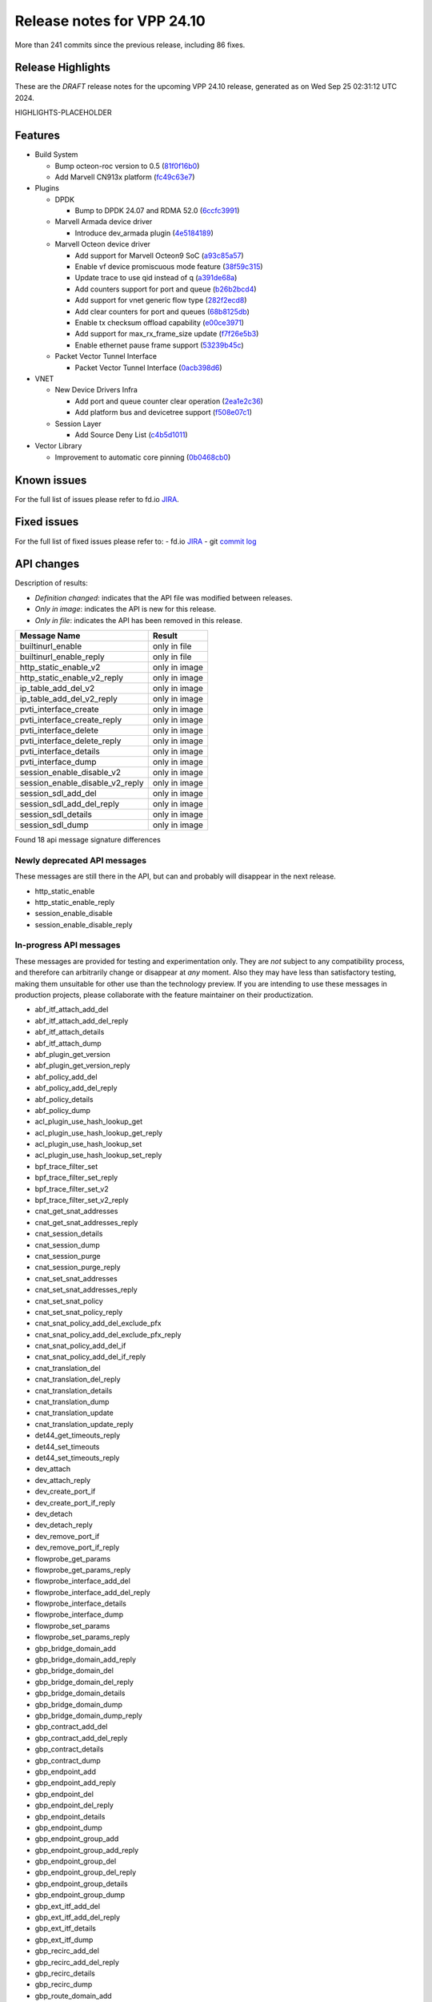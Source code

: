 Release notes for VPP 24.10
===========================

More than 241 commits since the previous release, including 86 fixes.

Release Highlights
------------------

These are the *DRAFT* release notes for the upcoming VPP 24.10 release, generated as on Wed Sep 25 02:31:12 UTC 2024.

HIGHLIGHTS-PLACEHOLDER

Features
--------

- Build System

  - Bump octeon-roc version to 0.5 (`81f0f16b0 <https://gerrit.fd.io/r/gitweb?p=vpp.git;a=commit;h=81f0f16b0>`_)
  - Add Marvell CN913x platform (`fc49c63e7 <https://gerrit.fd.io/r/gitweb?p=vpp.git;a=commit;h=fc49c63e7>`_)

- Plugins

  - DPDK

    - Bump to DPDK 24.07 and RDMA 52.0 (`6ccfc3991 <https://gerrit.fd.io/r/gitweb?p=vpp.git;a=commit;h=6ccfc3991>`_)

  - Marvell Armada device driver

    - Introduce dev\_armada plugin (`4e5184189 <https://gerrit.fd.io/r/gitweb?p=vpp.git;a=commit;h=4e5184189>`_)

  - Marvell Octeon device driver

    - Add support for Marvell Octeon9 SoC (`a93c85a57 <https://gerrit.fd.io/r/gitweb?p=vpp.git;a=commit;h=a93c85a57>`_)
    - Enable vf device promiscuous mode feature (`38f59c315 <https://gerrit.fd.io/r/gitweb?p=vpp.git;a=commit;h=38f59c315>`_)
    - Update trace to use qid instead of q (`a391de68a <https://gerrit.fd.io/r/gitweb?p=vpp.git;a=commit;h=a391de68a>`_)
    - Add counters support for port and queue (`b26b2bcd4 <https://gerrit.fd.io/r/gitweb?p=vpp.git;a=commit;h=b26b2bcd4>`_)
    - Add support for vnet generic flow type (`282f2ecd8 <https://gerrit.fd.io/r/gitweb?p=vpp.git;a=commit;h=282f2ecd8>`_)
    - Add clear counters for port and queues (`68b8125db <https://gerrit.fd.io/r/gitweb?p=vpp.git;a=commit;h=68b8125db>`_)
    - Enable tx checksum offload capability (`e00ce3971 <https://gerrit.fd.io/r/gitweb?p=vpp.git;a=commit;h=e00ce3971>`_)
    - Add support for max\_rx\_frame\_size update (`f7f26e5b3 <https://gerrit.fd.io/r/gitweb?p=vpp.git;a=commit;h=f7f26e5b3>`_)
    - Enable ethernet pause frame support (`53239b45c <https://gerrit.fd.io/r/gitweb?p=vpp.git;a=commit;h=53239b45c>`_)

  - Packet Vector Tunnel Interface

    - Packet Vector Tunnel Interface (`0acb398d6 <https://gerrit.fd.io/r/gitweb?p=vpp.git;a=commit;h=0acb398d6>`_)

- VNET

  - New Device Drivers Infra

    - Add port and queue counter clear operation (`2ea1e2c36 <https://gerrit.fd.io/r/gitweb?p=vpp.git;a=commit;h=2ea1e2c36>`_)
    - Add platform bus and devicetree support (`f508e07c1 <https://gerrit.fd.io/r/gitweb?p=vpp.git;a=commit;h=f508e07c1>`_)

  - Session Layer

    - Add Source Deny List (`c4b5d1011 <https://gerrit.fd.io/r/gitweb?p=vpp.git;a=commit;h=c4b5d1011>`_)

- Vector Library

  - Improvement to automatic core pinning (`0b0468cb0 <https://gerrit.fd.io/r/gitweb?p=vpp.git;a=commit;h=0b0468cb0>`_)


Known issues
------------

For the full list of issues please refer to fd.io `JIRA <https://jira.fd.io>`_.

Fixed issues
------------

For the full list of fixed issues please refer to:
- fd.io `JIRA <https://jira.fd.io>`_
- git `commit log <https://git.fd.io/vpp/log/?h=master>`_


API changes
-----------

Description of results:

- *Definition changed*: indicates that the API file was modified between releases.
- *Only in image*: indicates the API is new for this release.
- *Only in file*: indicates the API has been removed in this release.

============================================================= ==================
Message Name                                                  Result
============================================================= ==================
builtinurl_enable                                             only in file
builtinurl_enable_reply                                       only in file
http_static_enable_v2                                         only in image
http_static_enable_v2_reply                                   only in image
ip_table_add_del_v2                                           only in image
ip_table_add_del_v2_reply                                     only in image
pvti_interface_create                                         only in image
pvti_interface_create_reply                                   only in image
pvti_interface_delete                                         only in image
pvti_interface_delete_reply                                   only in image
pvti_interface_details                                        only in image
pvti_interface_dump                                           only in image
session_enable_disable_v2                                     only in image
session_enable_disable_v2_reply                               only in image
session_sdl_add_del                                           only in image
session_sdl_add_del_reply                                     only in image
session_sdl_details                                           only in image
session_sdl_dump                                              only in image
============================================================= ==================

Found 18 api message signature differences


Newly deprecated API messages
~~~~~~~~~~~~~~~~~~~~~~~~~~~~~

These messages are still there in the API, but can and probably
will disappear in the next release.

- http_static_enable
- http_static_enable_reply
- session_enable_disable
- session_enable_disable_reply

In-progress API messages
~~~~~~~~~~~~~~~~~~~~~~~~

These messages are provided for testing and experimentation only.
They are *not* subject to any compatibility process,
and therefore can arbitrarily change or disappear at *any* moment.
Also they may have less than satisfactory testing, making
them unsuitable for other use than the technology preview.
If you are intending to use these messages in production projects,
please collaborate with the feature maintainer on their productization.

- abf_itf_attach_add_del
- abf_itf_attach_add_del_reply
- abf_itf_attach_details
- abf_itf_attach_dump
- abf_plugin_get_version
- abf_plugin_get_version_reply
- abf_policy_add_del
- abf_policy_add_del_reply
- abf_policy_details
- abf_policy_dump
- acl_plugin_use_hash_lookup_get
- acl_plugin_use_hash_lookup_get_reply
- acl_plugin_use_hash_lookup_set
- acl_plugin_use_hash_lookup_set_reply
- bpf_trace_filter_set
- bpf_trace_filter_set_reply
- bpf_trace_filter_set_v2
- bpf_trace_filter_set_v2_reply
- cnat_get_snat_addresses
- cnat_get_snat_addresses_reply
- cnat_session_details
- cnat_session_dump
- cnat_session_purge
- cnat_session_purge_reply
- cnat_set_snat_addresses
- cnat_set_snat_addresses_reply
- cnat_set_snat_policy
- cnat_set_snat_policy_reply
- cnat_snat_policy_add_del_exclude_pfx
- cnat_snat_policy_add_del_exclude_pfx_reply
- cnat_snat_policy_add_del_if
- cnat_snat_policy_add_del_if_reply
- cnat_translation_del
- cnat_translation_del_reply
- cnat_translation_details
- cnat_translation_dump
- cnat_translation_update
- cnat_translation_update_reply
- det44_get_timeouts_reply
- det44_set_timeouts
- det44_set_timeouts_reply
- dev_attach
- dev_attach_reply
- dev_create_port_if
- dev_create_port_if_reply
- dev_detach
- dev_detach_reply
- dev_remove_port_if
- dev_remove_port_if_reply
- flowprobe_get_params
- flowprobe_get_params_reply
- flowprobe_interface_add_del
- flowprobe_interface_add_del_reply
- flowprobe_interface_details
- flowprobe_interface_dump
- flowprobe_set_params
- flowprobe_set_params_reply
- gbp_bridge_domain_add
- gbp_bridge_domain_add_reply
- gbp_bridge_domain_del
- gbp_bridge_domain_del_reply
- gbp_bridge_domain_details
- gbp_bridge_domain_dump
- gbp_bridge_domain_dump_reply
- gbp_contract_add_del
- gbp_contract_add_del_reply
- gbp_contract_details
- gbp_contract_dump
- gbp_endpoint_add
- gbp_endpoint_add_reply
- gbp_endpoint_del
- gbp_endpoint_del_reply
- gbp_endpoint_details
- gbp_endpoint_dump
- gbp_endpoint_group_add
- gbp_endpoint_group_add_reply
- gbp_endpoint_group_del
- gbp_endpoint_group_del_reply
- gbp_endpoint_group_details
- gbp_endpoint_group_dump
- gbp_ext_itf_add_del
- gbp_ext_itf_add_del_reply
- gbp_ext_itf_details
- gbp_ext_itf_dump
- gbp_recirc_add_del
- gbp_recirc_add_del_reply
- gbp_recirc_details
- gbp_recirc_dump
- gbp_route_domain_add
- gbp_route_domain_add_reply
- gbp_route_domain_del
- gbp_route_domain_del_reply
- gbp_route_domain_details
- gbp_route_domain_dump
- gbp_route_domain_dump_reply
- gbp_subnet_add_del
- gbp_subnet_add_del_reply
- gbp_subnet_details
- gbp_subnet_dump
- gbp_vxlan_tunnel_add
- gbp_vxlan_tunnel_add_reply
- gbp_vxlan_tunnel_del
- gbp_vxlan_tunnel_del_reply
- gbp_vxlan_tunnel_details
- gbp_vxlan_tunnel_dump
- gtpu_add_del_forward
- gtpu_add_del_forward_reply
- gtpu_add_del_tunnel_v2
- gtpu_add_del_tunnel_v2_reply
- gtpu_get_transfer_counts
- gtpu_get_transfer_counts_reply
- gtpu_tunnel_v2_details
- gtpu_tunnel_v2_dump
- ikev2_child_sa_v2_details
- ikev2_child_sa_v2_dump
- ikev2_initiate_del_child_sa
- ikev2_initiate_del_child_sa_reply
- ikev2_initiate_del_ike_sa
- ikev2_initiate_del_ike_sa_reply
- ikev2_initiate_rekey_child_sa
- ikev2_initiate_rekey_child_sa_reply
- ikev2_initiate_sa_init
- ikev2_initiate_sa_init_reply
- ikev2_nonce_get
- ikev2_nonce_get_reply
- ikev2_profile_add_del
- ikev2_profile_add_del_reply
- ikev2_profile_details
- ikev2_profile_disable_natt
- ikev2_profile_disable_natt_reply
- ikev2_profile_dump
- ikev2_profile_set_auth
- ikev2_profile_set_auth_reply
- ikev2_profile_set_id
- ikev2_profile_set_id_reply
- ikev2_profile_set_ipsec_udp_port
- ikev2_profile_set_ipsec_udp_port_reply
- ikev2_profile_set_liveness
- ikev2_profile_set_liveness_reply
- ikev2_profile_set_ts
- ikev2_profile_set_ts_reply
- ikev2_profile_set_udp_encap
- ikev2_profile_set_udp_encap_reply
- ikev2_sa_v3_details
- ikev2_sa_v3_dump
- ikev2_set_esp_transforms
- ikev2_set_esp_transforms_reply
- ikev2_set_ike_transforms
- ikev2_set_ike_transforms_reply
- ikev2_set_local_key
- ikev2_set_local_key_reply
- ikev2_set_responder
- ikev2_set_responder_hostname
- ikev2_set_responder_hostname_reply
- ikev2_set_responder_reply
- ikev2_set_sa_lifetime
- ikev2_set_sa_lifetime_reply
- ikev2_set_tunnel_interface
- ikev2_set_tunnel_interface_reply
- ikev2_traffic_selector_details
- ikev2_traffic_selector_dump
- ip_neighbor_config_get
- ip_neighbor_config_get_reply
- ip_route_add_del_v2
- ip_route_add_del_v2_reply
- ip_route_lookup_v2
- ip_route_lookup_v2_reply
- ip_route_v2_details
- ip_route_v2_dump
- ip_session_redirect_add
- ip_session_redirect_add_reply
- ip_session_redirect_add_v2
- ip_session_redirect_add_v2_reply
- ip_session_redirect_del
- ip_session_redirect_del_reply
- l2_emulation
- l2_emulation_reply
- lcp_default_ns_get_reply
- lcp_default_ns_set
- lcp_default_ns_set_reply
- lcp_itf_pair_add_del_v2
- lcp_itf_pair_add_del_v2_reply
- lcp_itf_pair_add_del_v3
- lcp_itf_pair_add_del_v3_reply
- lcp_itf_pair_details
- lldp_details
- mdata_enable_disable
- mdata_enable_disable_reply
- nat44_ed_vrf_tables_v2_details
- nat44_ed_vrf_tables_v2_dump
- nat44_ei_add_del_address_range
- nat44_ei_add_del_address_range_reply
- nat44_ei_add_del_static_mapping
- nat44_ei_add_del_static_mapping_reply
- nat44_ei_address_details
- nat44_ei_address_dump
- nat44_ei_del_session
- nat44_ei_del_session_reply
- nat44_ei_del_user
- nat44_ei_del_user_reply
- nat44_ei_forwarding_enable_disable
- nat44_ei_forwarding_enable_disable_reply
- nat44_ei_ha_flush
- nat44_ei_ha_flush_reply
- nat44_ei_ha_resync
- nat44_ei_ha_resync_completed_event
- nat44_ei_ha_resync_reply
- nat44_ei_ha_set_failover
- nat44_ei_ha_set_failover_reply
- nat44_ei_ha_set_listener
- nat44_ei_ha_set_listener_reply
- nat44_ei_interface_add_del_feature
- nat44_ei_interface_add_del_feature_reply
- nat44_ei_interface_details
- nat44_ei_interface_dump
- nat44_ei_ipfix_enable_disable
- nat44_ei_ipfix_enable_disable_reply
- nat44_ei_plugin_enable_disable
- nat44_ei_plugin_enable_disable_reply
- nat44_ei_set_addr_and_port_alloc_alg
- nat44_ei_set_addr_and_port_alloc_alg_reply
- nat44_ei_set_fq_options
- nat44_ei_set_fq_options_reply
- nat44_ei_set_mss_clamping
- nat44_ei_set_mss_clamping_reply
- nat44_ei_set_timeouts
- nat44_ei_set_timeouts_reply
- nat44_ei_set_workers
- nat44_ei_set_workers_reply
- nat44_ei_show_fq_options
- nat44_ei_show_fq_options_reply
- nat44_ei_show_running_config
- nat44_ei_show_running_config_reply
- nat44_ei_static_mapping_details
- nat44_ei_static_mapping_dump
- nat44_ei_user_details
- nat44_ei_user_dump
- nat44_ei_user_session_details
- nat44_ei_user_session_dump
- nat44_ei_user_session_v2_details
- nat44_ei_user_session_v2_dump
- nat44_ei_worker_details
- nat44_ei_worker_dump
- nat64_plugin_enable_disable
- nat64_plugin_enable_disable_reply
- npt66_binding_add_del
- npt66_binding_add_del_reply
- oddbuf_enable_disable
- oddbuf_enable_disable_reply
- pg_interface_enable_disable_coalesce
- pg_interface_enable_disable_coalesce_reply
- ping_finished_event
- pnat_binding_add
- pnat_binding_add_reply
- pnat_binding_add_v2
- pnat_binding_add_v2_reply
- pnat_binding_attach
- pnat_binding_attach_reply
- pnat_binding_del
- pnat_binding_del_reply
- pnat_binding_detach
- pnat_binding_detach_reply
- pnat_bindings_details
- pnat_bindings_get
- pnat_bindings_get_reply
- pnat_interfaces_details
- pnat_interfaces_get
- pnat_interfaces_get_reply
- pvti_interface_create
- pvti_interface_create_reply
- pvti_interface_delete
- pvti_interface_delete_reply
- pvti_interface_details
- pvti_interface_dump
- sample_macswap_enable_disable
- sample_macswap_enable_disable_reply
- set_ip_flow_hash_v3
- set_ip_flow_hash_v3_reply
- sr_localsids_with_packet_stats_details
- sr_localsids_with_packet_stats_dump
- sr_mobile_localsid_add_del
- sr_mobile_localsid_add_del_reply
- sr_mobile_policy_add
- sr_mobile_policy_add_reply
- sr_policies_with_sl_index_details
- sr_policies_with_sl_index_dump
- sr_policy_add_v2
- sr_policy_add_v2_reply
- sr_policy_mod_v2
- sr_policy_mod_v2_reply
- sw_interface_ip6nd_ra_details
- sw_interface_ip6nd_ra_dump
- sw_interface_set_vxlan_gbp_bypass
- sw_interface_set_vxlan_gbp_bypass_reply
- test_addresses
- test_addresses2
- test_addresses2_reply
- test_addresses3
- test_addresses3_reply
- test_addresses_reply
- test_empty
- test_empty_reply
- test_enum
- test_enum_reply
- test_interface
- test_interface_reply
- test_prefix
- test_prefix_reply
- test_string
- test_string2
- test_string2_reply
- test_string_reply
- test_vla
- test_vla2
- test_vla2_reply
- test_vla3
- test_vla3_reply
- test_vla4
- test_vla4_reply
- test_vla5
- test_vla5_reply
- test_vla_reply
- trace_capture_packets
- trace_capture_packets_reply
- trace_clear_cache
- trace_clear_cache_reply
- trace_clear_capture
- trace_clear_capture_reply
- trace_details
- trace_dump
- trace_dump_reply
- trace_filter_function_details
- trace_filter_function_dump
- trace_set_filter_function
- trace_set_filter_function_reply
- trace_set_filters
- trace_set_filters_reply
- trace_v2_details
- trace_v2_dump
- tracenode_enable_disable
- tracenode_enable_disable_reply
- vxlan_gbp_tunnel_add_del
- vxlan_gbp_tunnel_add_del_reply
- vxlan_gbp_tunnel_details
- vxlan_gbp_tunnel_dump
- want_ping_finished_events
- want_ping_finished_events_reply

Patches that changed API definitions
~~~~~~~~~~~~~~~~~~~~~~~~~~~~~~~~~~~~


``src/plugins/npt66/npt66.api``

* `f726ebd17 <https://gerrit.fd.io/r/gitweb?p=vpp.git;a=commit;h=f726ebd17>`_ npt66: replace clib_warnings() with error counters

``src/plugins/ikev2/ikev2.api``

* `0f2c6cd1a <https://gerrit.fd.io/r/gitweb?p=vpp.git;a=commit;h=0f2c6cd1a>`_ ikev2: handoff packets

``src/plugins/pvti/pvti.api``

* `0acb398d6 <https://gerrit.fd.io/r/gitweb?p=vpp.git;a=commit;h=0acb398d6>`_ pvti: Packet Vector Tunnel Interface

``src/plugins/http_static/http_static.api``

* `86fa94372 <https://gerrit.fd.io/r/gitweb?p=vpp.git;a=commit;h=86fa94372>`_ http_static: make max-age configurable

``src/vnet/ip/ip.api``

* `ff570d3d0 <https://gerrit.fd.io/r/gitweb?p=vpp.git;a=commit;h=ff570d3d0>`_ fib: make mfib optional

``src/vnet/session/session.api``

* `c4b5d1011 <https://gerrit.fd.io/r/gitweb?p=vpp.git;a=commit;h=c4b5d1011>`_ session: add Source Deny List

``src/vnet/devices/virtio/virtio.api``

* `e9bc33201 <https://gerrit.fd.io/r/gitweb?p=vpp.git;a=commit;h=e9bc33201>`_ virtio: RSS support
